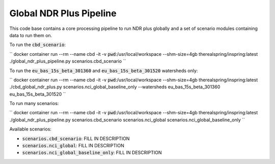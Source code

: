 .. default-role:: code

Global NDR Plus Pipeline
========================

This code base contains a core processing pipeline to run NDR plus globally
and a set of scenario modules containing data to run them on.

To run the `cbd_scenario`:

``
docker container run --rm --name cbd -it -v `pwd`:/usr/local/workspace --shm-size=4gb therealspring/inspring:latest ./global_ndr_plus_pipeline.py scenarios.cbd_scenario
``

To run the `eu_bas_15s_beta_301360` and `eu_bas_15s_beta_301520` watersheds only:

``
docker container run --rm --name cbd -it -v `pwd`:/usr/local/workspace --shm-size=4gb therealspring/inspring:latest ./cbd_global_ndr_plus.py scenarios.nci_global_baseline_only --watersheds eu_bas_15s_beta_301360 eu_bas_15s_beta_301520
``

To run many scenarios:

``
docker container run --rm --name cbd -it -v `pwd`:/usr/local/workspace --shm-size=4gb therealspring/inspring:latest ./global_ndr_plus_pipeline.py scenarios.cbd_scenario scenarios.nci_global scenarios.nci_global_baseline_only
``

Available scenarios:

* `scenarios.cbd_scenario`: FILL IN DESCRIPTION
* `scenarios.nci_global`: FILL IN DESCRIPTION
* `scenarios.nci_global_baseline_only`: FILL IN DESCRIPTION

